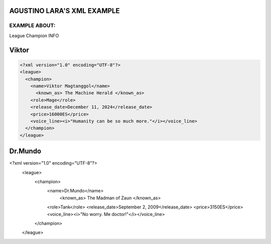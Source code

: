 AGUSTINO LARA'S XML EXAMPLE
===========================

EXAMPLE ABOUT:
--------------
League Champion INFO

Viktor
=========================

.. image:: https://ddragon.leagueoflegends.com/cdn/img/champion/splash/Viktor_0.jpg
   :alt: Node Tree Image
   :width: 720px
   :align: center
.. code-block:: xml

  <?xml version="1.0" encoding="UTF-8"?>
  <league>
    <champion>
      <name>Viktor Magtanggol</name>
        <known_as> The Machine Herald </known_as>
      <role>Mage</role>
      <release_date>December 11, 2024</release_date>
      <price>16000ES</price>
      <voice_line><i>"Humanity can be so much more."</i></voice_line>
    </champion>
  </league>

Dr.Mundo
=========================

.. image:: https://www.mobafire.com/images/champion/skins/landscape/dr-mundo-corporate-762x.jpg
   :alt: Node Tree Image
   :width: 720px
   :align: center
.. code-block:: xml

<?xml version="1.0" encoding="UTF-8"?>
  <league>
    <champion>
      <name>Dr.Mundo</name>
        <known_as> The Madman of Zaun </known_as>
      <role>Tank</role>
      <release_date>September 2, 2009</release_date>
      <price>3150ES</price>
      <voice_line><i>"No worry. Me doctor!"</i></voice_line>
    </champion>
  </league>
